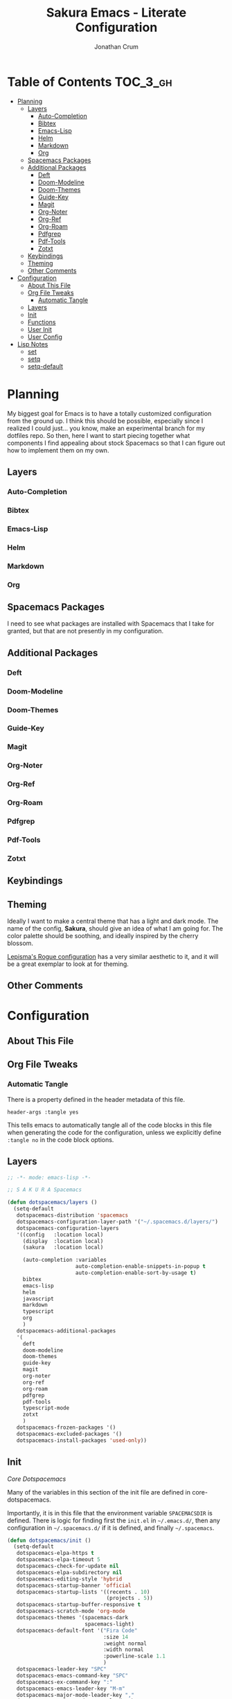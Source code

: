 #+TITLE:    Sakura Emacs - Literate Configuration
#+AUTHOR:   Jonathan Crum
#+PROPERTY: header-args :tangle "./init.el"

* Table of Contents                                                :TOC_3_gh:
- [[#planning][Planning]]
  - [[#layers][Layers]]
    - [[#auto-completion][Auto-Completion]]
    - [[#bibtex][Bibtex]]
    - [[#emacs-lisp][Emacs-Lisp]]
    - [[#helm][Helm]]
    - [[#markdown][Markdown]]
    - [[#org][Org]]
  - [[#spacemacs-packages][Spacemacs Packages]]
  - [[#additional-packages][Additional Packages]]
    - [[#deft][Deft]]
    - [[#doom-modeline][Doom-Modeline]]
    - [[#doom-themes][Doom-Themes]]
    - [[#guide-key][Guide-Key]]
    - [[#magit][Magit]]
    - [[#org-noter][Org-Noter]]
    - [[#org-ref][Org-Ref]]
    - [[#org-roam][Org-Roam]]
    - [[#pdfgrep][Pdfgrep]]
    - [[#pdf-tools][Pdf-Tools]]
    - [[#zotxt][Zotxt]]
  - [[#keybindings][Keybindings]]
  - [[#theming][Theming]]
  - [[#other-comments][Other Comments]]
- [[#configuration][Configuration]]
  - [[#about-this-file][About This File]]
  - [[#org-file-tweaks][Org File Tweaks]]
    - [[#automatic-tangle][Automatic Tangle]]
  - [[#layers-1][Layers]]
  - [[#init][Init]]
  - [[#functions][Functions]]
  - [[#user-init][User Init]]
  - [[#user-config][User Config]]
- [[#lisp-notes][Lisp Notes]]
  - [[#set][set]]
  - [[#setq][setq]]
  - [[#setq-default][setq-default]]

* Planning
My biggest goal for Emacs is to have a totally customized configuration from the ground up.
I think this should be possible, especially since I realized I could just... you know, make an experimental branch for my dotfiles repo.
So then, here I want to start piecing together what components I find appealing about stock Spacemacs so that I can figure out how to implement them on my own.

** Layers
*** Auto-Completion
*** Bibtex
*** Emacs-Lisp
*** Helm
*** Markdown
*** Org
** Spacemacs Packages
I need to see what packages are installed with Spacemacs that I take for granted, but that are not presently in my configuration.

** Additional Packages
*** Deft
*** Doom-Modeline
*** Doom-Themes
*** Guide-Key
*** Magit
*** Org-Noter
*** Org-Ref
*** Org-Roam
*** Pdfgrep
*** Pdf-Tools
*** Zotxt

** Keybindings
** Theming
Ideally I want to make a central theme that has a light and dark mode. The name of the config, *Sakura*, should give an idea of what I am going for. The color palette should be soothing, and ideally inspired by the cherry blossom.

[[https://github.com/lepisma/rogue][Lepisma's Rogue configuration]] has a very similar aesthetic to it, and it will be a great exemplar to look at for theming.
** Other Comments

* Configuration
:PROPERTIES:
:VISIBILITY: children
:END:
** About This File
** Org File Tweaks
*** Automatic Tangle
:PROPERTIES:
:header-args: :tangle no
:END:
There is a property defined in the header metadata of this file.

#+BEGIN_SRC
header-args :tangle yes
#+END_SRC

This tells emacs to automatically tangle all of the code blocks in this file when generating the code for the configuration, unless we explicitly define =:tangle no= in the code block options.

** Layers
#+BEGIN_SRC emacs-lisp
  ;; -*- mode: emacs-lisp -*-

  ;; S A K U R A Spacemacs

  (defun dotspacemacs/layers ()
    (setq-default
     dotspacemacs-distribution 'spacemacs
     dotspacemacs-configuration-layer-path '("~/.spacemacs.d/layers/")
     dotspacemacs-configuration-layers
     '((config   :location local)
       (display  :location local)
       (sakura   :location local)

       (auto-completion :variables
                        auto-completion-enable-snippets-in-popup t
                        auto-completion-enable-sort-by-usage t)
       bibtex
       emacs-lisp
       helm
       javascript
       markdown
       typescript
       org
       )
     dotspacemacs-additional-packages
     '(
       deft
       doom-modeline
       doom-themes
       guide-key
       magit
       org-noter
       org-ref
       org-roam
       pdfgrep
       pdf-tools
       typescript-mode
       zotxt
       )
     dotspacemacs-frozen-packages '()
     dotspacemacs-excluded-packages '()
     dotspacemacs-install-packages 'used-only))

#+END_SRC

** Init
[[~/.emacs.d/core/core-dotspacemacs.el][Core Dotspacemacs]]

Many of the variables in this section of the init file are defined in core-dotspacemacs.

Importantly, it is in this file that the environment variable =SPACEMACSDIR= is defined. There is logic for finding first the =init.el= in =~/.emacs.d/=, then any configuration in =~/.spacemacs.d/= if it is defined, and finally =~/.spacemacs=.

#+BEGIN_SRC emacs-lisp
(defun dotspacemacs/init ()
  (setq-default
   dotspacemacs-elpa-https t
   dotspacemacs-elpa-timeout 5
   dotspacemacs-check-for-update nil
   dotspacemacs-elpa-subdirectory nil
   dotspacemacs-editing-style 'hybrid
   dotspacemacs-startup-banner 'official
   dotspacemacs-startup-lists '((recents . 10)
                                (projects . 5))
   dotspacemacs-startup-buffer-responsive t
   dotspacemacs-scratch-mode 'org-mode
   dotspacemacs-themes '(spacemacs-dark
                         spacemacs-light)
   dotspacemacs-default-font '("Fira Code"
                               :size 14
                               :weight normal
                               :width normal
                               :powerline-scale 1.1
                               )
   dotspacemacs-leader-key "SPC"
   dotspacemacs-emacs-command-key "SPC"
   dotspacemacs-ex-command-key ":"
   dotspacemacs-emacs-leader-key "M-m"
   dotspacemacs-major-mode-leader-key ","
   dotspacemacs-major-mode-emacs-leader-key "C-M-m"
   dotspacemacs-mode-line-theme 'doom
   dotspacemacs-whitespace-cleanup 'trailing
   ))

#+END_SRC

** Functions
#+BEGIN_SRC emacs-lisp
(defun my-save-if-bufferfilename()
  (if (buffer-file-name)
      (progn
        (save-buffer))
    (message "No file is associated with this buffer: doing nothing.")))

(defun org-noter-init-pdf-view()
  (pdf-view-fit-page-to-window)
  (pdf-view-auto-slice-minor-mode)
  (run-at-time "0.5 sec" nil #'org-noter))

#+END_SRC

** User Init
#+BEGIN_SRC emacs-lisp
(defun dotspacemacs/user-init ()
  (defconst user-layer-dir (file-name-as-directory "~/.spacemacs.d/local/sakura"))

  ;; Package Archives
  (require 'package)
  (setq package-enable-at-startup nil)
  (setq package-archives
        '(("marmalade" . "http://marmalade-repo.org/packages/")
          ("melpa" . "http://melpa.org/packages/")
          ("melpa-stable" . "https://stable.melpa.org/packages/")))
  (package-initialize)

  (unless (package-installed-p 'use-package)
    (package-refresh-contents)
    (package-install 'use-package))

  ;; Custom Settings File
  (setq custom-file "~/.spacemacs.d/.custom-settings.el")
  (load-file custom-file))

#+END_SRC

** User Config
#+BEGIN_SRC emacs-lisp
(defun dotspacemacs/user-config ()
  ;; Requisites
  (require 'org)
  (require 'org-projectile)
  (require 'org-roam)

  ;; Keybinding Modifications
  ;; (global-unset-key (kbd "C-z"))

  ;; User Variables
  ;;;; Paths
  (setq LATEX-PATH     "~/texmf")
  (setq LIBRARY-PATH   "~/Dropbox/Library" ) ;; For documents
  (setq NOTEBOOK-PATH  "~/Notebook")         ;; For research notes
  (setq WORKSPACE-PATH "~/Workspace")        ;; For programming

  ;;;; Workspace Directories
  (setq CLOJURE    (concatenate 'string WORKSPACE-PATH "/CLOJURE"))
  (setq CSHARP     (concatenate 'string WORKSPACE-PATH "/CSHARP"))
  (setq DART       (concatenate 'string WORKSPACE-PATH "/DART"))
  (setq LATEX      (concatenate 'string WORKSPACE-PATH "/LATEX"))
  (setq TYPESCRIPT (concatenate 'string WORKSPACE-PATH "/TYPESCRIPT"))

  ;;;; Endpoints
  (setq BIBLIOGRAPHY (concatenate 'string LATEX-PATH    "/bibtex/bib/master.bib"))
  (setq NOTES        (concatenate 'string NOTEBOOK-PATH "/notes.org"))
  (setq TEX-PREAMBLE (concatenate 'string LATEX-PATH    "/latex/tex/local/preamble.tex"))

  ;; Theming
  (setq doom-themes-enable-bold t
        doom-themes-enable-italic t)
  (load-theme 'doom-Iosvkem t)
  (require 'doom-modeline)
  (doom-modeline-mode 1)
  (setq-default line-spacing 1)


  ;; Package Configurations
  ;;;; BibTeX
  (setq bibtex-completion-bibliography BIBLIOGRAPHY)
  (setq bibtex-completion-library-path LIBRARY-PATH)
  (setq bibtex-completion-notes-path   NOTES)

  ;;;; Deft
  (use-package deft
    :commands deft
    :init
    (setq deft-default-extension "org"
          deft-use-filename-as-title nil
          deft-use-filter-string-for-filename t
          deft-auto-save-interval -1.0
          deft-directory NOTEBOOK-PATH
          deft-file-naming-rules
          '((noslash . "-")
            (noslash . "-")
            (case-fn . downcase)))
    :config
    (add-to-list 'deft-extensions "tex"))

  ;;;; LaTeX
  (setq TeX-auto-save t)
  (setq TeX-parse-self t)
  (setq org-preview-latex-default-process 'dvipng)
  (setq org-format-latex-options (plist-put org-format-latex-options :scale 1.5))
  (setq-default TeX-master nil)

  ;;;; Org-Mode
  (setq org-superstar-headline-bullets-list '("▶"))

  ;;;; Org-Noter
  (setq org-noter-always-create-frame nil)
  (setq org-noter-insert-note-no-questions t)
  (setq org-noter-separate-notes-from-heading t)
  (setq org-noter-autosave-last-location t)
  (setq org-noter-default-notes-file-names '("Research Notes"))
  ;;(setq org-noter-notes-search-path NOTEBOOK-PATH)

  ;;;; Org-Projectile
  (setq org-projectile-projects-file (concatenate 'string WORKSPACE-PATH "/projects.org"))
  (push (org-projectile-project-todo-entry) org-capture-templates)
  (setq org-agenda-files (append org-agenda-files (org-projectile-todo-files)))
  (global-set-key (kbd "C-c n p") 'org-projectile-project-todo-completing-read)

  ;;;; Org-Ref
  (setq org-ref-default-bibliography BIBLIOGRAPHY)
  (setq org-ref-pdf-directory        LIBRARY-PATH)
  (setq org-ref-bibliography-notes   NOTES)

  ;;;; Org-Roam
  (setq org-roam-index-file (concatenate 'string NOTEBOOK-PATH "/index.org"))
  (define-key org-roam-mode-map (kbd "C-c n l") #'org-roam)
  (define-key org-roam-mode-map (kbd "C-c n f") #'org-roam-find-file)
  (define-key org-roam-mode-map (kbd "C-c n j") #'org-roam-jump-to-index)
  (define-key org-roam-mode-map (kbd "C-c n b") #'org-roam-switch-to-buffer)
  (define-key org-roam-mode-map (kbd "C-c n g") #'org-roam-graph)
  (define-key org-mode-map (kbd "C-c n i") #'org-roam-insert)
  (org-roam-mode +1)

  ;;;; PDF-View
  (require 'pdf-view)
  (setq pdf-info-epdfinfo-program "/usr/bin/epdfinfo")
  (setq pdf-view-midnight-colors `(,(face-attribute 'default :foreground) .
                                   ,(face-attribute 'default :background)))
  (add-to-list 'auto-mode-alist '("\\.pdf\\'" . pdf-view-mode))
  (add-hook 'pdf-view-mode-hook (lambda ()
                                  (pdf-view-midnight-minor-mode)))
  (provide 'init-pdfview)

  ;;;; Reftex
  (setq reftex-default-bibliography BIBLIOGRAPHY)

  ;;;; Zotxt
  (defconst zotxt-url-base "http://localhost:23119/zotxt")


  ;; Hooks
  ;;;; Auto-Saving
  (add-hook 'evil-hybrid-state-exit-hook 'my-save-if-bufferfilename)

  ;;;; Org-Noter
  (add-hook 'pdf-view-mode-hook 'org-noter-init-pdf-view)

  ;;;; Editing
  (add-hook 'text-mode-hook #'visual-line-mode)
  (add-hook 'org-mode-hook  #'org-indent-mode)
  (add-hook 'org-mode-hook  #'org-zotxt-mode)

  ;;;; LaTeX
  (add-hook 'LaTeX-mode-hook 'visual-line-mode)
  (add-hook 'LaTeX-mode-hook 'LaTeX-math-mode)
  (add-hook 'LaTeX-mode-hook 'turn-on-reftex)
  (add-hook 'LaTeX-mode-hook (lambda ()
                               (push
                                '("arara" "arara %s" TeX-run-Tex nil t
                                  :help "Run arara on the current file.")
                                TeX-command-list))))
#+END_SRC

* Lisp Notes
** set
The function =set= binds a variable to a value. The syntax is:

#+BEGIN_SRC emacs-lisp :tangle no
(set 'carnivores '(lion tiger leopard))
#+END_SRC

The first argument is quoted, a convention that is so frequent it has been abbreviated into a special =setq= function.

** setq
The function =setq= is identical to =set= but for the fact that it abbreviates the first argument's quote.

#+BEGIN_SRC emacs-lisp :tangle no
(setq carnivores '(lion tiger leopard))
#+END_SRC
** setq-default
Some variables in Emacs are "buffer-local", which means that each buffer is allowed to have a separate value for that variable that overrides a global default. If a given variable is buffer-local, =setq= sets its value in the current buffer, and =setq-default= sets the global value.

If, however, the variable is not buffer-local, then =setq= and =setq-default= are identical.
